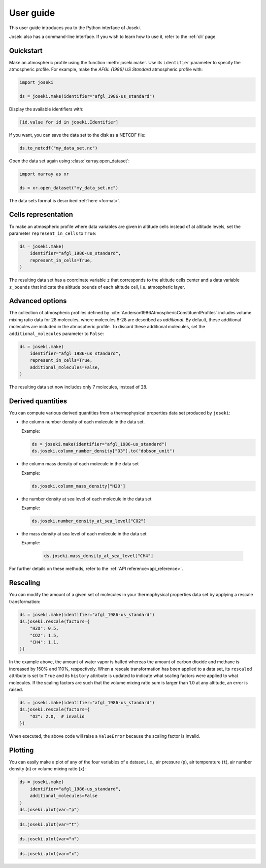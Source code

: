 .. _user_guide:

User guide
==========

This user guide introduces you to the Python interface of Joseki.

Joseki also has a command-line interface.
If you wish to learn how to use it, refer to the :ref:`cli` page.

Quickstart
----------

Make an atmospheric profile using the function :meth:`joseki.make`.
Use its ``identifier`` parameter to specify the atmospheric profile.
For example, make the *AFGL (1986) US Standard* atmospheric profile with:

.. code-block:: python

   import joseki

   ds = joseki.make(identifier="afgl_1986-us_standard")


Display the available identifiers with:

.. code-block:: python

   [id.value for id in joseki.Identifier]


If you want, you can save the data set to the disk as a NETCDF file:

.. code-block:: python

   ds.to_netcdf("my_data_set.nc")

Open the data set again using :class:`xarray.open_dataset`:

.. code-block:: python

   import xarray as xr

   ds = xr.open_dataset("my_data_set.nc")

The data sets format is described :ref:`here <format>`.

Cells representation
--------------------

To make an atmospheric profile where data variables are given in altitude cells
instead of at altitude levels, set the parameter ``represent_in_cells`` to
``True``:

.. code-block:: python

   ds = joseki.make(
       identifier="afgl_1986-us_standard",
       represent_in_cells=True,
   )

The resulting data set has a coordinate variable ``z`` that corresponds to
the altitude cells center and a data variable ``z_bounds`` that indicate the
altitude bounds of each altitude cell, i.e. atmospheric layer.

Advanced options
----------------

The collection of atmospheric profiles defined by
:cite:`Anderson1986AtmosphericConstituentProfiles` includes volume mixing
ratio data for 28 molecules, where molecules 8-28 are described as *additional*.
By default, these additional molecules are included in the atmospheric profile.
To discard these additional molecules, set the ``additional_molecules``
parameter to ``False``:

.. code-block:: python

   ds = joseki.make(
       identifier="afgl_1986-us_standard",
       represent_in_cells=True,
       additional_molecules=False,
   )

The resulting data set now includes only 7 molecules, instead of 28.

Derived quantities
------------------

You can compute various derived quantities from a thermophysical properties
data set produced by ``joseki``:

* the column number density of each molecule in the data set.

  Example:

  .. code:: python

     ds = joseki.make(identifier="afgl_1986-us_standard")
     ds.joseki.column_number_density["O3"].to("dobson_unit")


* the column mass density of each molecule in the data set

  Example:

  .. code:: python

     ds.joseki.column_mass_density["H2O"]

* the number density at sea level of each molecule in the data set

  Example:

  .. code:: python

     ds.joseki.number_density_at_sea_level["CO2"]

* the mass density at sea level of each molecule in the data set

  Example:

   .. code:: python

     ds.joseki.mass_density_at_sea_level["CH4"]

For further details on these methods, refer to the :ref:`API reference<api_reference>`.

Rescaling
---------

You can modify the amount of a given set of molecules in your thermophysical
properties data set by applying a rescale transformation:

.. code-block:: python

   ds = joseki.make(identifier="afgl_1986-us_standard")
   ds.joseki.rescale(factors={
       "H2O": 0.5,
       "CO2": 1.5,
       "CH4": 1.1,
   })

In the example above, the amount of water vapor is halfed whereas the amount of
carbon dioxide and methane is increased by 150% and 110%, respectively.
When a rescale transformation has been applied to a data set, its ``rescaled``
attribute is set to ``True`` and its ``history`` attribute is updated to
indicate what scaling factors were applied to what molecules.
If the scaling factors are such that the volume mixing ratio sum is larger than
1.0 at any altitude, an error is raised.

.. code-block:: python

   ds = joseki.make(identifier="afgl_1986-us_standard")
   ds.joseki.rescale(factors={
       "O2": 2.0,  # invalid
   })

When executed, the above code will raise a ``ValueError`` because the scaling
factor is invalid.

Plotting
--------

You can easily make a plot of any of the four variables of a dataset, i.e.,
air pressure (``p``), air temperature (``t``), air number density (``n``) or
volume mixing ratio (``x``):

.. code-block:: python

   ds = joseki.make(
       identifier="afgl_1986-us_standard",
       additional_molecules=False
   )
   ds.joseki.plot(var="p")

.. image:: fig/user_guide/plotting-p.png

.. code-block:: python

   ds.joseki.plot(var="t")

.. image:: fig/user_guide/plotting-t.png

.. code-block:: python

   ds.joseki.plot(var="n")

.. image:: fig/user_guide/plotting-n.png

.. code-block:: python

   ds.joseki.plot(var="x")

.. image:: fig/user_guide/plotting-x.png
